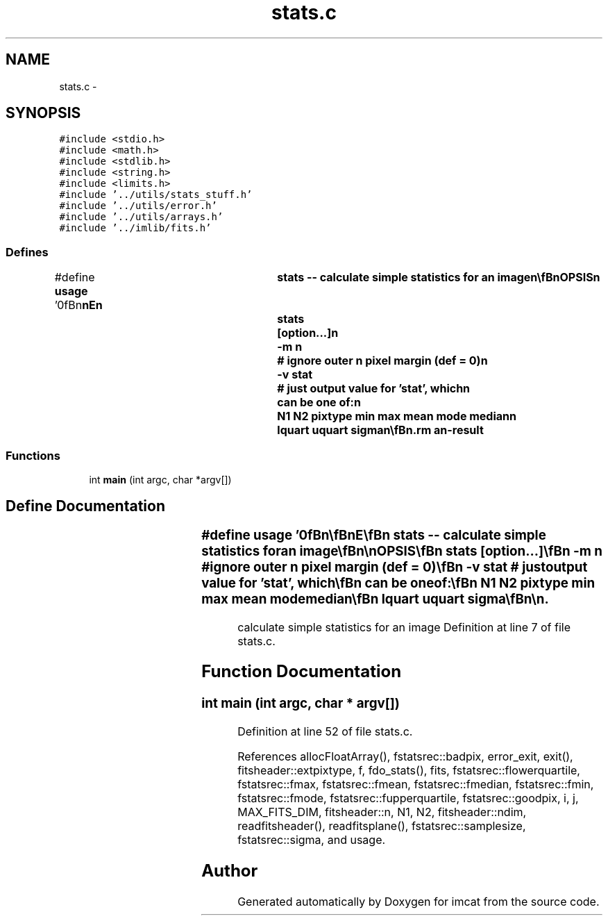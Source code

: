 .TH "stats.c" 3 "23 Dec 2003" "imcat" \" -*- nroff -*-
.ad l
.nh
.SH NAME
stats.c \- 
.SH SYNOPSIS
.br
.PP
\fC#include <stdio.h>\fP
.br
\fC#include <math.h>\fP
.br
\fC#include <stdlib.h>\fP
.br
\fC#include <string.h>\fP
.br
\fC#include <limits.h>\fP
.br
\fC#include '../utils/stats_stuff.h'\fP
.br
\fC#include '../utils/error.h'\fP
.br
\fC#include '../utils/arrays.h'\fP
.br
\fC#include '../imlib/fits.h'\fP
.br

.SS "Defines"

.in +1c
.ti -1c
.RI "#define \fBusage\fP   '\\n\\\fBn\fP\\\fBn\fP\\NAME\\\fBn\fP\\	\fBstats\fP -- calculate simple statistics for an image\\\fBn\fP\\\\\fBn\fP\\SYNOPSIS\\\fBn\fP\\	\fBstats\fP 	[option...]\\\fBn\fP\\		-\fBm\fP \fBn\fP	# ignore outer \fBn\fP \fBpixel\fP margin (def = 0)\\\fBn\fP\\		-\fBv\fP stat	# just output value for 'stat', which\\\fBn\fP\\			can be one of:\\\fBn\fP\\			\fBN1\fP \fBN2\fP pixtype min max mean \fBmode\fP median\\\fBn\fP\\			lquart uquart \fBsigma\fP\\\fBn\fP\\\\\fBn\fP\\DESCRIPTION\\\fBn\fP\\	\\'stats\\' reads \fBa\fP 2-D \fBfits\fP file from stdin\\\fBn\fP\\	and writes the descriptive statistics listed above to stdout.\\\fBn\fP\\	Mode, \fBsigma\fP are computed as described in the 'catstats' man\\\fBn\fP\\	page.\\\fBn\fP\\\\\fBn\fP\\	If \fBstats\fP is given an image of dimensionality 3 then\\\fBn\fP\\	it will generate \fBa\fP lc-format output giving the \fBstats\fP\\\fBn\fP\\	for the NAXIS3 planes (each of size NAXIS2 x NAXIS1)\\\fBn\fP\\	and with an index '\fBi\fP = 0 ... NAXIS3 - 1' giving the plane \fBnumber\fP.\\\fBn\fP\\	With an image of dimensionality 4 it generates statistics\\\fBn\fP\\	for the NAXIS4 x NAXIS3 planes, and the index \fBi\fP becomes\\\fBn\fP\\	\fBa\fP 2-vector with \fBi\fP[0] = 0...NAXIS3-1, \fBi\fP[1] = 0...NAXIS4-1,\\\fBn\fP\\	and similarly for higher dimensions.\\\fBn\fP\\\\\fBn\fP\\SEE ALSO\\\fBn\fP\\	catstats(1)\\\fBn\fP\\\\\fBn\fP\\AUTHOR\\\fBn\fP\\	Nick Kaiser:  kaiser@cita.utoronto.ca\\\fBn\fP\\\\\fBn\fP\\\fBn\fP\\\fBn\fP'"
.br
.in -1c
.SS "Functions"

.in +1c
.ti -1c
.RI "int \fBmain\fP (int argc, char *argv[])"
.br
.in -1c
.SH "Define Documentation"
.PP 
.SS "#define \fBusage\fP   '\\n\\\fBn\fP\\\fBn\fP\\NAME\\\fBn\fP\\	\fBstats\fP -- calculate simple statistics for an image\\\fBn\fP\\\\\fBn\fP\\SYNOPSIS\\\fBn\fP\\	\fBstats\fP 	[option...]\\\fBn\fP\\		-\fBm\fP \fBn\fP	# ignore outer \fBn\fP \fBpixel\fP margin (def = 0)\\\fBn\fP\\		-\fBv\fP stat	# just output value for 'stat', which\\\fBn\fP\\			can be one of:\\\fBn\fP\\			\fBN1\fP \fBN2\fP pixtype min max mean \fBmode\fP median\\\fBn\fP\\			lquart uquart \fBsigma\fP\\\fBn\fP\\\\\fBn\fP\\DESCRIPTION\\\fBn\fP\\	\\'stats\\' reads \fBa\fP 2-D \fBfits\fP file from stdin\\\fBn\fP\\	and writes the descriptive statistics listed above to stdout.\\\fBn\fP\\	Mode, \fBsigma\fP are computed as described in the 'catstats' man\\\fBn\fP\\	page.\\\fBn\fP\\\\\fBn\fP\\	If \fBstats\fP is given an image of dimensionality 3 then\\\fBn\fP\\	it will generate \fBa\fP lc-format output giving the \fBstats\fP\\\fBn\fP\\	for the NAXIS3 planes (each of size NAXIS2 x NAXIS1)\\\fBn\fP\\	and with an index '\fBi\fP = 0 ... NAXIS3 - 1' giving the plane \fBnumber\fP.\\\fBn\fP\\	With an image of dimensionality 4 it generates statistics\\\fBn\fP\\	for the NAXIS4 x NAXIS3 planes, and the index \fBi\fP becomes\\\fBn\fP\\	\fBa\fP 2-vector with \fBi\fP[0] = 0...NAXIS3-1, \fBi\fP[1] = 0...NAXIS4-1,\\\fBn\fP\\	and similarly for higher dimensions.\\\fBn\fP\\\\\fBn\fP\\SEE ALSO\\\fBn\fP\\	catstats(1)\\\fBn\fP\\\\\fBn\fP\\AUTHOR\\\fBn\fP\\	Nick Kaiser:  kaiser@cita.utoronto.ca\\\fBn\fP\\\\\fBn\fP\\\fBn\fP\\\fBn\fP'"
.PP
calculate simple statistics for an image Definition at line 7 of file stats.c.
.SH "Function Documentation"
.PP 
.SS "int main (int argc, char * argv[])"
.PP
Definition at line 52 of file stats.c.
.PP
References allocFloatArray(), fstatsrec::badpix, error_exit, exit(), fitsheader::extpixtype, f, fdo_stats(), fits, fstatsrec::flowerquartile, fstatsrec::fmax, fstatsrec::fmean, fstatsrec::fmedian, fstatsrec::fmin, fstatsrec::fmode, fstatsrec::fupperquartile, fstatsrec::goodpix, i, j, MAX_FITS_DIM, fitsheader::n, N1, N2, fitsheader::ndim, readfitsheader(), readfitsplane(), fstatsrec::samplesize, fstatsrec::sigma, and usage.
.SH "Author"
.PP 
Generated automatically by Doxygen for imcat from the source code.
